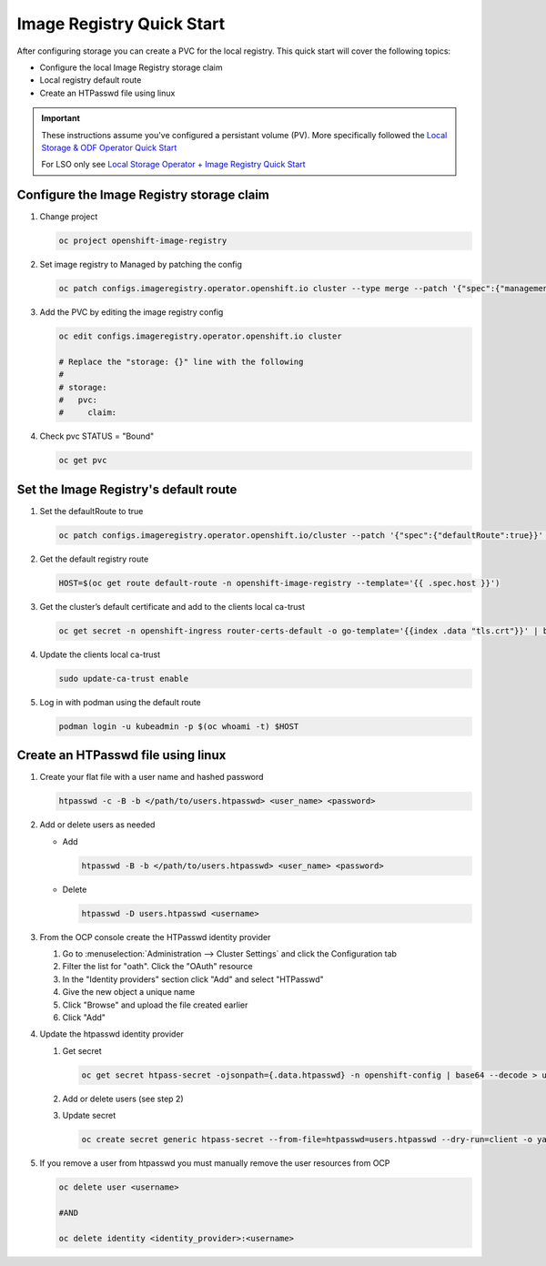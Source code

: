 Image Registry Quick Start
==========================

After configuring storage you can create a PVC for the local registry. This
quick start will cover the following topics:

- Configure the local Image Registry storage claim
- Local registry default route
- Create an HTPasswd file using linux

.. important:: These instructions assume you've configured a persistant volume
   (PV). More specifically followed the `Local Storage & ODF Operator Quick Start <./lso-odf-quick-start.html>`_

   For LSO only see `Local Storage Operator + Image Registry Quick Start <./lso-lr-quick-start.html>`_

Configure the Image Registry storage claim
-------------------------------------------

#. Change project

   .. code-block:: bash

      oc project openshift-image-registry

#. Set image registry to Managed by patching the config

   .. code-block:: bash

      oc patch configs.imageregistry.operator.openshift.io cluster --type merge --patch '{"spec":{"managementState":"Managed"}}'

#. Add the PVC by editing the image registry config

   .. code-block:: bash

      oc edit configs.imageregistry.operator.openshift.io cluster

      # Replace the "storage: {}" line with the following
      #
      # storage:
      #   pvc:
      #     claim:

#. Check pvc STATUS = "Bound"

   .. code-block:: bash

      oc get pvc

Set the Image Registry's default route
--------------------------------------

#. Set the defaultRoute to true

   .. code-block:: bash

      oc patch configs.imageregistry.operator.openshift.io/cluster --patch '{"spec":{"defaultRoute":true}}' --type=merge

#. Get the default registry route

   .. code-block:: bash

      HOST=$(oc get route default-route -n openshift-image-registry --template='{{ .spec.host }}')

#. Get the cluster’s default certificate and add to the clients local ca-trust
                                                                                                                               
   .. code-block:: bash                                                                                                     
                                                                                                                               
      oc get secret -n openshift-ingress router-certs-default -o go-template='{{index .data "tls.crt"}}' | base64 -d | sudo tee
                                                                                                                               
#. Update the clients local ca-trust                                                                                           
                                                                                                                               
   .. code-block:: bash                                                                                                     
                                                                                                                               
      sudo update-ca-trust enable                                                                                              
                                      
#. Log in with podman using the default route

   .. code-block:: bash

      podman login -u kubeadmin -p $(oc whoami -t) $HOST

Create an HTPasswd file using linux
-----------------------------------

#. Create your flat file with a user name and hashed password

   .. code-block:: bash

      htpasswd -c -B -b </path/to/users.htpasswd> <user_name> <password>

#. Add or delete users as needed

   - Add

     .. code-block:: bash

        htpasswd -B -b </path/to/users.htpasswd> <user_name> <password>

   - Delete

     .. code-block:: bash

        htpasswd -D users.htpasswd <username>

#. From the OCP console create the HTPasswd identity provider

   #. Go to :menuselection:`Administration --> Cluster Settings` and click the
      Configuration tab
   #. Filter the list for "oath". Click the "OAuth" resource
   #. In the "Identity providers" section click "Add" and select "HTPasswd"
   #. Give the new object a unique name
   #. Click "Browse" and upload the file created earlier
   #. Click "Add"

#. Update the htpasswd identity provider

   #. Get secret

      .. code-block:: bash

         oc get secret htpass-secret -ojsonpath={.data.htpasswd} -n openshift-config | base64 --decode > users.htpasswd

   #. Add or delete users (see step 2)
   #. Update secret

      .. code-block:: bash

         oc create secret generic htpass-secret --from-file=htpasswd=users.htpasswd --dry-run=client -o yaml -n openshift-confi

#. If you remove a user from htpasswd you must manually remove the user resources from OCP

   .. code-block:: bash

      oc delete user <username>

      #AND

      oc delete identity <identity_provider>:<username>


